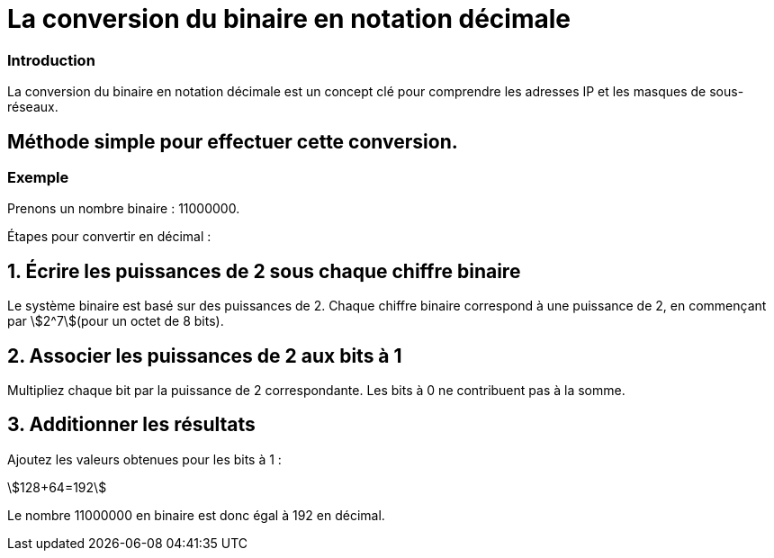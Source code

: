 = La conversion du binaire en notation décimale 


=== Introduction

La conversion du binaire en notation décimale est un concept clé pour comprendre les adresses IP et les masques de sous-réseaux. 


== Méthode simple pour effectuer cette conversion.

=== Exemple

Prenons un nombre binaire : 11000000.

Étapes pour convertir en décimal :

== 1. Écrire les puissances de 2 sous chaque chiffre binaire

Le système binaire est basé sur des puissances de 2. Chaque chiffre binaire correspond à une puissance de 2, en commençant par stem:[2^7](pour un octet de 8 bits).

== 2. Associer les puissances de 2 aux bits à 1

Multipliez chaque bit par la puissance de 2 correspondante. Les bits à 0 ne contribuent pas à la somme.

== 3. Additionner les résultats

Ajoutez les valeurs obtenues pour les bits à 1 :

stem:[128+64=192]

Le nombre 11000000 en binaire est donc égal à 192 en décimal.


